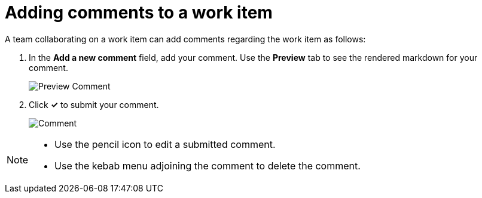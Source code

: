 [id="adding_comments_to_a_work_item"]
= Adding comments to a work item

A team collaborating on a work item can add comments regarding the work item as follows:

. In the *Add a new comment* field, add your comment. Use the *Preview* tab to see the rendered markdown for your comment.
+
image::wi_comment_preview.png[Preview Comment]
. Click *✓* to submit your comment.
+
image::wi_comment.png[Comment]

[NOTE]
====
* Use the pencil icon to edit a submitted comment.
* Use the kebab menu adjoining the comment to delete the comment.
====

